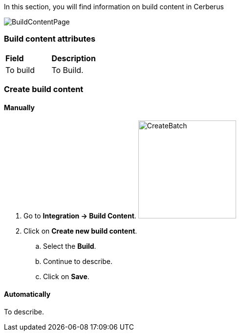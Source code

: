 In this section, you will find information on build content in Cerberus

image:buildcontentpage.png[BuildContentPage]

=== Build content attributes
|=== 

| *Field* | *Description*  

| To build | To Build.

|=== 

=== Create build content

==== Manually 

. Go to *[red]#Integration -> Build Content#*. image:buildcontentcreate.png[CreateBatch,200,200,float="right",align="center"]
. Click on *[red]#Create new build content#*.
.. Select the *[red]#Build#*.
.. Continue to describe.
.. Click on *[red]#Save#*.

==== Automatically

To describe.
